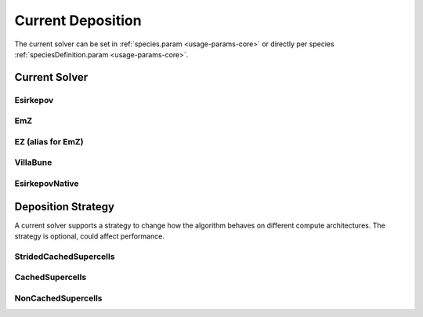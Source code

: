 .. _usage-params-core-currentdeposition:

Current Deposition
""""""""""""""""""

The current solver can be set in :ref:`species.param <usage-params-core>` or directly per species :ref:`speciesDefinition.param <usage-params-core>`.

.. _usage-params-core-particles-currentsolver:

Current Solver
''''''''''''''

Esirkepov
~~~~~~~~~

.. doxygenstruct:: picongpu::currentSolver::Esirkepov
   :project: PIConGPU

EmZ
~~~

.. doxygenstruct:: picongpu::currentSolver::EmZ
   :project: PIConGPU

EZ (alias for EmZ)
~~~~~~~~~~~~~~~~~~

.. doxygentypedef:: picongpu::currentSolver::EZ
   :project: PIConGPU

VillaBune
~~~~~~~~~

.. doxygenstruct:: picongpu::currentSolver::VillaBune
   :project: PIConGPU

EsirkepovNative
~~~~~~~~~~~~~~~

.. doxygenstruct:: picongpu::currentSolver::EsirkepovNative
   :project: PIConGPU


.. _usage-params-core-particles-depositionstrategy:

Deposition Strategy
'''''''''''''''''''

A current solver supports a strategy to change how the algorithm behaves on different compute architectures.
The strategy is optional, could affect performance.

StridedCachedSupercells
~~~~~~~~~~~~~~~~~~~~~~~

.. doxygenstruct:: picongpu::currentSolver::strategy::StridedCachedSupercells
   :project: PIConGPU

CachedSupercells
~~~~~~~~~~~~~~~~

.. doxygenstruct:: picongpu::currentSolver::strategy::CachedSupercells
   :project: PIConGPU

NonCachedSupercells
~~~~~~~~~~~~~~~~~~~

.. doxygenstruct:: picongpu::currentSolver::strategy::NonCachedSupercells
   :project: PIConGPU
